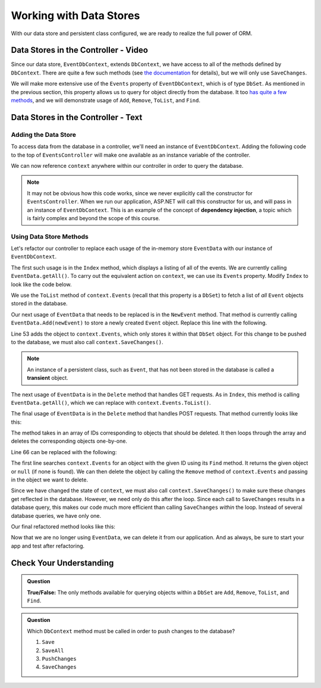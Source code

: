 Working with Data Stores
========================

With our data store and persistent class configured, we are ready to realize the full power of ORM.

Data Stores in the Controller - Video
-------------------------------------

Since our data store, ``EventDbContext``, extends ``DbContext``, we have access to all of the methods defined by ``DbContext``. There are quite a few such methods (see `the documentation <https://docs.microsoft.com/en-us/dotnet/api/microsoft.entityframeworkcore.dbcontext?view=efcore-3.1#methods>`_ for details), but we will only use ``SaveChanges``. 

We will make more extensive use of the ``Events`` property of ``EventDbContext``, which is of type ``DbSet``. As mentioned in the previous section, this property allows us to query for object directly from the database. It too `has quite a few methods <https://docs.microsoft.com/en-us/dotnet/api/microsoft.entityframeworkcore.dbset-1?view=efcore-3.1#methods>`_, and we will demonstrate usage of ``Add``, ``Remove``, ``ToList``, and ``Find``.

.. todo: add data store / controller video

Data Stores in the Controller - Text
-------------------------------------

Adding the Data Store
^^^^^^^^^^^^^^^^^^^^^

To access data from the database in a controller, we'll need an instance of ``EventDbContext``. Adding the following code to the top of ``EventsController`` will make one available as an instance variable of the controller.

.. sourcecode:: csharp
   :lineno-start: 17

   private EventDbContext context;

   public EventsController(EventDbContext dbContext)
   {
      context = dbContext;
   }

We can now reference ``context`` anywhere within our controller in order to query the database.

.. index:: dependency injection

.. admonition:: Note

   It may not be obvious how this code works, since we never explicitly call the constructor for ``EventsController``. When we run our application, ASP.NET will call this constructor for us, and will pass in an instance of ``EventDbContext``. This is an example of the concept of **dependency injection**, a topic which is fairly complex and beyond the scope of this course.

Using Data Store Methods
^^^^^^^^^^^^^^^^^^^^^^^^

Let's refactor our controller to replace each usage of the in-memory store ``EventData`` with our instance of ``EventDbContext``. 

The first such usage is in the ``Index`` method, which displays a listing of all of the events. We are currently calling ``EventData.getAll()``. To carry out the equivalent action on ``context``, we can use its ``Events`` property. Modify ``Index`` to look like the code below.

.. sourcecode:: csharp
   :lineno-start: 25

   public IActionResult Index()
   {
      List<Event> events = context.Events.ToList();

      return View(events);
   }

We use the ``ToList`` method of ``context.Events`` (recall that this property is a ``DbSet``) to fetch a list of *all* ``Event`` objects stored in the database.

Our next usage of ``EventData`` that needs to be replaced is in the ``NewEvent`` method. That method is currently calling ``EventData.Add(newEvent)`` to store a newly created ``Event`` object. Replace this line with the following.

.. sourcecode:: csharp
   :lineno-start: 53

   context.Events.Add(newEvent);
   context.SaveChanges();

Line 53 adds the object to ``context.Events``, which only stores it within that ``DbSet`` object. For this change to be pushed to the database, we must also call ``context.SaveChanges()``.

.. index:: ! transient

.. admonition:: Note

   An instance of a persistent class, such as ``Event``, that has not been stored in the database is called a **transient** object.

The next usage of ``EventData`` is in the ``Delete`` method that handles GET requests. As in ``Index``, this method is calling ``EventData.getAll()``, which we can replace with ``context.Events.ToList()``.

.. sourcecode:: csharp
   :lineno-start: 62

   public IActionResult Delete()
   {
      ViewBag.events = context.Events.ToList();

      return View();
   }

The final usage of ``EventData`` is in the ``Delete`` method that handles POST requests. That method currently looks like this:

.. sourcecode:: csharp
   :lineno-start: 61

   [HttpPost]
   public IActionResult Delete(int[] eventIds)
   {
      foreach (int eventId in eventIds)
      {
            EventData.Remove(eventId);
      }

      return Redirect("/Events");
   }

The method takes in an array of IDs corresponding to objects that should be deleted. It then loops through the array and deletes the corresponding objects one-by-one.

Line 66 can be replaced with the following:

.. sourcecode:: csharp
   :lineno-start: 66

   Event theEvent = context.Events.Find(eventId);
   context.Events.Remove(theEvent);

The first line searches ``context.Events`` for an object with the given ID using its ``Find`` method. It returns the given object or ``null`` (if none is found). We can then delete the object by calling the ``Remove`` method of ``context.Events`` and passing in the object we want to delete. 

Since we have changed the state of ``context``, we must also call ``context.SaveChanges()`` to make sure these changes get reflected in the database. However, we need only do this after the loop. Since each call to ``SaveChanges`` results in a database query, this makes our code much more efficient than calling ``SaveChanges`` *within* the loop. Instead of several database queries, we have only one.

Our final refactored method looks like this:

.. sourcecode:: csharp
   :lineno-start: 70

   [HttpPost]
   public IActionResult Delete(int[] eventIds)
   {
      foreach (int eventId in eventIds)
      {
            Event theEvent = context.Events.Find(eventId);
            context.Events.Remove(theEvent);
      }

      context.SaveChanges();

      return Redirect("/Events");
   }

Now that we are no longer using ``EventData``, we can delete it from our application. And as always, be sure to start your app and test after refactoring.

Check Your Understanding
------------------------

.. admonition:: Question

   **True/False:** The only methods available for querying objects within a ``DbSet`` are ``Add``, ``Remove``, ``ToList``, and ``Find``.

.. ans: False. While these are the only methods introduced in this section, there are many more

.. admonition:: Question

   Which ``DbContext`` method must be called in order to push changes to the database?

   #. ``Save``
   #. ``SaveAll``
   #. ``PushChanges``
   #. ``SaveChanges``

.. ans: D - SaveChanges